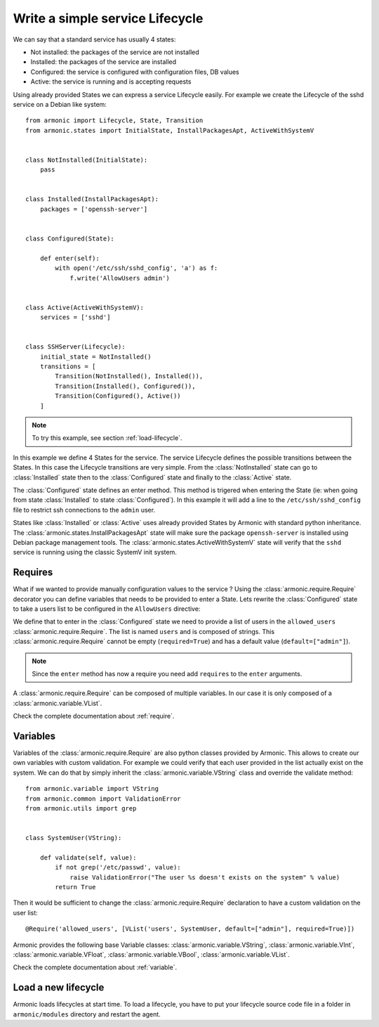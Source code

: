 Write a simple service Lifecycle
================================

We can say that a standard service has usually 4 states:

* Not installed: the packages of the service are not installed
* Installed: the packages of the service are installed
* Configured: the service is configured with configuration files, DB values
* Active: the service is running and is accepting requests

Using already provided States we can express a service Lifecycle easily. For
example we create the Lifecycle of the sshd service on a Debian like system::


    from armonic import Lifecycle, State, Transition
    from armonic.states import InitialState, InstallPackagesApt, ActiveWithSystemV


    class NotInstalled(InitialState):
        pass


    class Installed(InstallPackagesApt):
        packages = ['openssh-server']


    class Configured(State):

        def enter(self):
            with open('/etc/ssh/sshd_config', 'a') as f:
                f.write('AllowUsers admin')


    class Active(ActiveWithSystemV):
        services = ['sshd']


    class SSHServer(Lifecycle):
        initial_state = NotInstalled()
        transitions = [
            Transition(NotInstalled(), Installed()),
            Transition(Installed(), Configured()),
            Transition(Configured(), Active())
        ]

.. note:: To try this example, see section :ref:`load-lifecycle`.

In this example we define 4 States for the service. The service Lifecycle
defines the possible transitions between the States. In this case the Lifecycle
transitions are very simple. From the :class:`NotInstalled` state can go to
:class:`Installed` state then to the :class:`Configured` state and finally
to the :class:`Active` state.

The :class:`Configured` state defines an enter method. This method is trigered when
entering the State (ie: when going from state :class:`Installed` to state :class:`Configured`).
In this example it will add a line to the ``/etc/ssh/sshd_config`` file to
restrict ssh connections to the ``admin`` user.

States like :class:`Installed` or :class:`Active` uses already provided States by
Armonic with standard python inheritance.
The :class:`armonic.states.InstallPackagesApt` state will make sure the package
``openssh-server`` is installed using Debian package management tools.
The :class:`armonic.states.ActiveWithSystemV` state will verify that the ``sshd``
service is running using the classic SystemV init system.

Requires
--------

What if we wanted to provide manually configuration values to the service ?
Using the :class:`armonic.require.Require` decorator you can define variables
that needs to be provided to enter a State. Lets rewrite the :class:`Configured`
state to take a users list to be configured in the ``AllowUsers`` directive:

.. code-block:: python
    :emphasize-lines: 7,8

    from armonic import State, Require
    from armonic.variable import VList, VString


    class Configured(State):

        @Require('allowed_users', [VList('users', VString, default=["admin"], required=True)])
        def enter(self, requires):
            users = " ".join(requires.allowed_users.variables().users.values)
            with open('/etc/ssh/sshd_config', 'a') as f:
                f.write('AllowUsers %s' % users)

We define that to enter in the :class:`Configured` state we need to provide
a list of users in the ``allowed_users`` :class:`armonic.require.Require`.
The list is named ``users`` and is composed of strings.
This :class:`armonic.require.Require` cannot be empty (``required=True``)
and has a default value (``default=["admin"]``).

.. note:: Since the ``enter`` method has now a require you need add
          ``requires`` to the ``enter`` arguments.

A :class:`armonic.require.Require` can be composed of multiple variables.
In our case it is only composed of a :class:`armonic.variable.VList`.

Check the complete documentation about :ref:`require`.

Variables
---------

Variables of the :class:`armonic.require.Require` are also python classes provided by Armonic.
This allows to create our own variables with custom validation. For example we could
verify that each user provided in the list actually exist on the system. We can
do that by simply inherit the :class:`armonic.variable.VString` class and override
the validate method::

    from armonic.variable import VString
    from armonic.common import ValidationError
    from armonic.utils import grep


    class SystemUser(VString):

        def validate(self, value):
            if not grep('/etc/passwd', value):
                raise ValidationError("The user %s doesn't exists on the system" % value)
            return True

Then it would be sufficient to change the :class:`armonic.require.Require` declaration
to have a custom validation on the user list::

    @Require('allowed_users', [VList('users', SystemUser, default=["admin"], required=True)])

Armonic provides the following base Variable classes: :class:`armonic.variable.VString`,
:class:`armonic.variable.VInt`, :class:`armonic.variable.VFloat`,
:class:`armonic.variable.VBool`, :class:`armonic.variable.VList`.

Check the complete documentation about :ref:`variable`.


.. _load-lifecycle:

Load a new lifecycle
--------------------

Armonic loads lifecycles at start time. To load a lifecycle, you have
to put your lifecycle source code file in a folder in
``armonic/modules`` directory and restart the agent.
